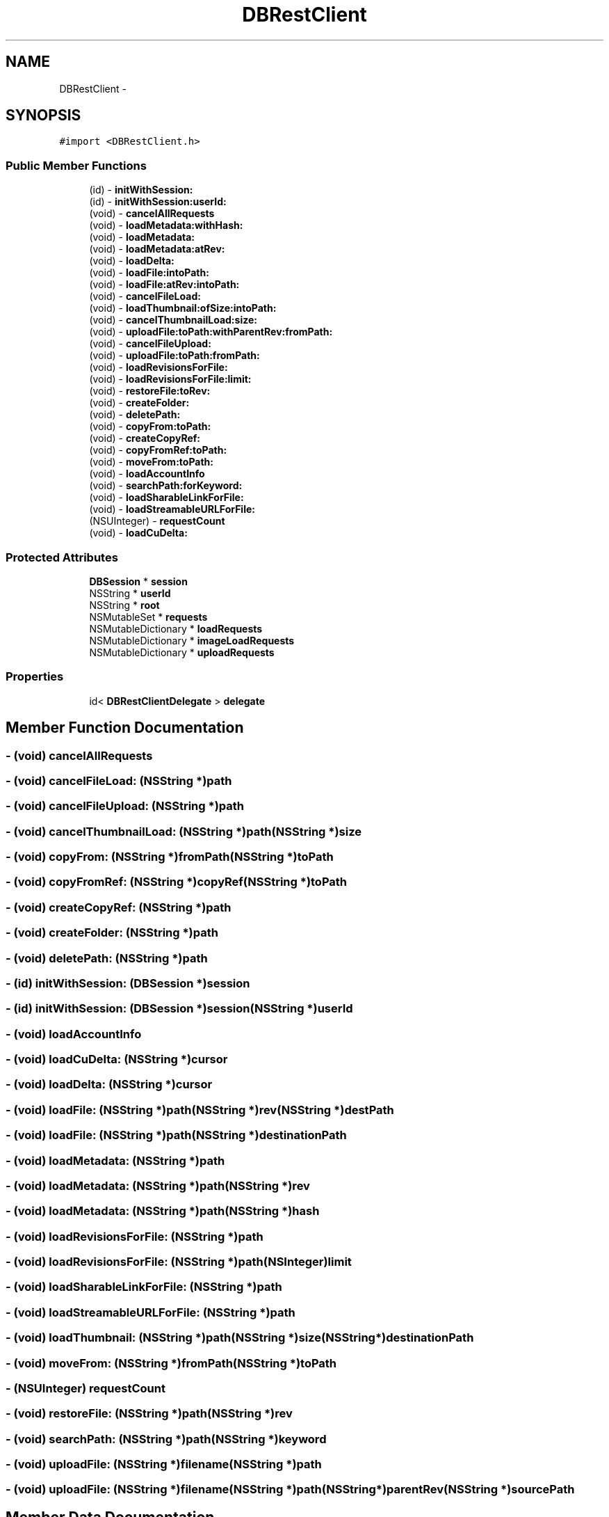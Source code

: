 .TH "DBRestClient" 3 "Thu Aug 9 2012" "Version 1.0" "Yini" \" -*- nroff -*-
.ad l
.nh
.SH NAME
DBRestClient \- 
.SH SYNOPSIS
.br
.PP
.PP
\fC#import <DBRestClient\&.h>\fP
.SS "Public Member Functions"

.in +1c
.ti -1c
.RI "(id) - \fBinitWithSession:\fP"
.br
.ti -1c
.RI "(id) - \fBinitWithSession:userId:\fP"
.br
.ti -1c
.RI "(void) - \fBcancelAllRequests\fP"
.br
.ti -1c
.RI "(void) - \fBloadMetadata:withHash:\fP"
.br
.ti -1c
.RI "(void) - \fBloadMetadata:\fP"
.br
.ti -1c
.RI "(void) - \fBloadMetadata:atRev:\fP"
.br
.ti -1c
.RI "(void) - \fBloadDelta:\fP"
.br
.ti -1c
.RI "(void) - \fBloadFile:intoPath:\fP"
.br
.ti -1c
.RI "(void) - \fBloadFile:atRev:intoPath:\fP"
.br
.ti -1c
.RI "(void) - \fBcancelFileLoad:\fP"
.br
.ti -1c
.RI "(void) - \fBloadThumbnail:ofSize:intoPath:\fP"
.br
.ti -1c
.RI "(void) - \fBcancelThumbnailLoad:size:\fP"
.br
.ti -1c
.RI "(void) - \fBuploadFile:toPath:withParentRev:fromPath:\fP"
.br
.ti -1c
.RI "(void) - \fBcancelFileUpload:\fP"
.br
.ti -1c
.RI "(void) - \fBuploadFile:toPath:fromPath:\fP"
.br
.ti -1c
.RI "(void) - \fBloadRevisionsForFile:\fP"
.br
.ti -1c
.RI "(void) - \fBloadRevisionsForFile:limit:\fP"
.br
.ti -1c
.RI "(void) - \fBrestoreFile:toRev:\fP"
.br
.ti -1c
.RI "(void) - \fBcreateFolder:\fP"
.br
.ti -1c
.RI "(void) - \fBdeletePath:\fP"
.br
.ti -1c
.RI "(void) - \fBcopyFrom:toPath:\fP"
.br
.ti -1c
.RI "(void) - \fBcreateCopyRef:\fP"
.br
.ti -1c
.RI "(void) - \fBcopyFromRef:toPath:\fP"
.br
.ti -1c
.RI "(void) - \fBmoveFrom:toPath:\fP"
.br
.ti -1c
.RI "(void) - \fBloadAccountInfo\fP"
.br
.ti -1c
.RI "(void) - \fBsearchPath:forKeyword:\fP"
.br
.ti -1c
.RI "(void) - \fBloadSharableLinkForFile:\fP"
.br
.ti -1c
.RI "(void) - \fBloadStreamableURLForFile:\fP"
.br
.ti -1c
.RI "(NSUInteger) - \fBrequestCount\fP"
.br
.ti -1c
.RI "(void) - \fBloadCuDelta:\fP"
.br
.in -1c
.SS "Protected Attributes"

.in +1c
.ti -1c
.RI "\fBDBSession\fP * \fBsession\fP"
.br
.ti -1c
.RI "NSString * \fBuserId\fP"
.br
.ti -1c
.RI "NSString * \fBroot\fP"
.br
.ti -1c
.RI "NSMutableSet * \fBrequests\fP"
.br
.ti -1c
.RI "NSMutableDictionary * \fBloadRequests\fP"
.br
.ti -1c
.RI "NSMutableDictionary * \fBimageLoadRequests\fP"
.br
.ti -1c
.RI "NSMutableDictionary * \fBuploadRequests\fP"
.br
.in -1c
.SS "Properties"

.in +1c
.ti -1c
.RI "id< \fBDBRestClientDelegate\fP > \fBdelegate\fP"
.br
.in -1c
.SH "Member Function Documentation"
.PP 
.SS "- (void) cancelAllRequests "

.SS "- (void) cancelFileLoad: (NSString *)path"

.SS "- (void) cancelFileUpload: (NSString *)path"

.SS "- (void) cancelThumbnailLoad: (NSString *)path(NSString *)size"

.SS "- (void) copyFrom: (NSString *)fromPath(NSString *)toPath"

.SS "- (void) copyFromRef: (NSString *)copyRef(NSString *)toPath"

.SS "- (void) createCopyRef: (NSString *)path"

.SS "- (void) createFolder: (NSString *)path"

.SS "- (void) deletePath: (NSString *)path"

.SS "- (id) initWithSession: (\fBDBSession\fP *)session"

.SS "- (id) \fBinitWithSession:\fP (\fBDBSession\fP *)session(NSString *)userId"

.SS "- (void) loadAccountInfo "

.SS "- (void) loadCuDelta: (NSString *)cursor"

.SS "- (void) loadDelta: (NSString *)cursor"

.SS "- (void) loadFile: (NSString *)path(NSString *)rev(NSString *)destPath"

.SS "- (void) loadFile: (NSString *)path(NSString *)destinationPath"

.SS "- (void) loadMetadata: (NSString *)path"

.SS "- (void) \fBloadMetadata:\fP (NSString *)path(NSString *)rev"

.SS "- (void) \fBloadMetadata:\fP (NSString *)path(NSString *)hash"

.SS "- (void) loadRevisionsForFile: (NSString *)path"

.SS "- (void) \fBloadRevisionsForFile:\fP (NSString *)path(NSInteger)limit"

.SS "- (void) loadSharableLinkForFile: (NSString *)path"

.SS "- (void) loadStreamableURLForFile: (NSString *)path"

.SS "- (void) loadThumbnail: (NSString *)path(NSString *)size(NSString *)destinationPath"

.SS "- (void) moveFrom: (NSString *)fromPath(NSString *)toPath"

.SS "- (NSUInteger) requestCount "

.SS "- (void) restoreFile: (NSString *)path(NSString *)rev"

.SS "- (void) searchPath: (NSString *)path(NSString *)keyword"

.SS "- (void) uploadFile: (NSString *)filename(NSString *)path"

.SS "- (void) uploadFile: (NSString *)filename(NSString *)path(NSString *)parentRev(NSString *)sourcePath"

.SH "Member Data Documentation"
.PP 
.SS "- (NSMutableDictionary*) imageLoadRequests\fC [protected]\fP"

.SS "- (NSMutableDictionary*) loadRequests\fC [protected]\fP"

.SS "- (NSMutableSet*) requests\fC [protected]\fP"

.SS "- (NSString*) root\fC [protected]\fP"

.SS "- (\fBDBSession\fP*) session\fC [protected]\fP"

.SS "- (NSMutableDictionary*) uploadRequests\fC [protected]\fP"

.SS "- (NSString*) userId\fC [protected]\fP"

.SH "Property Documentation"
.PP 
.SS "- (id< \fBDBRestClientDelegate\fP >) delegate\fC [read]\fP, \fC [write]\fP, \fC [nonatomic]\fP, \fC [assign]\fP"


.SH "Author"
.PP 
Generated automatically by Doxygen for Yini from the source code\&.
